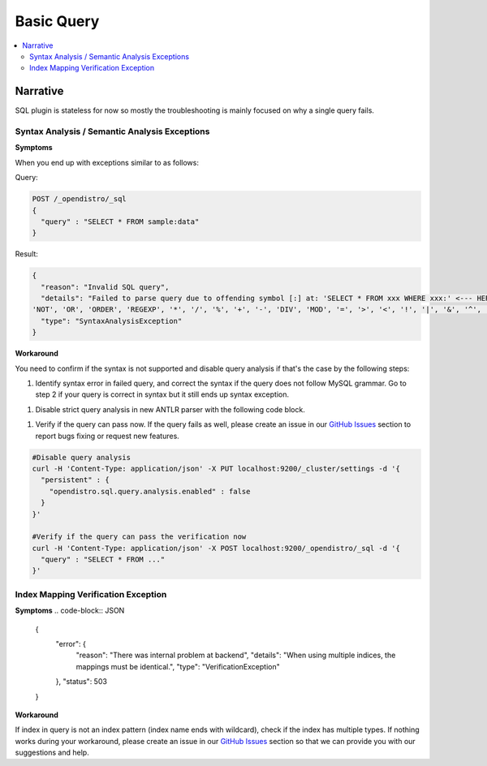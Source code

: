
===========
Basic Query
===========

.. contents::
   :local:
   :depth: 2


Narrative
=========

SQL plugin is stateless for now so mostly the troubleshooting is mainly focused on why a single query fails.


Syntax Analysis / Semantic Analysis Exceptions
----------------------------------------------

**Symptoms**

When you end up with exceptions similar to as follows:

Query:

.. code-block:: JSON

	POST /_opendistro/_sql
	{
	  "query" : "SELECT * FROM sample:data"
	}

Result:

.. code-block:: JSON

    {
      "reason": "Invalid SQL query",
      "details": "Failed to parse query due to offending symbol [:] at: 'SELECT * FROM xxx WHERE xxx:' <--- HERE... More details: Expecting tokens in {<EOF>, 'AND', 'BETWEEN', 'GROUP', 'HAVING', 'IN', 'IS', 'LIKE', 'LIMIT',
    'NOT', 'OR', 'ORDER', 'REGEXP', '*', '/', '%', '+', '-', 'DIV', 'MOD', '=', '>', '<', '!', '|', '&', '^', '.', DOT_ID}",
      "type": "SyntaxAnalysisException"
    }

**Workaround**

You need to confirm if the syntax is not supported and disable query analysis if that's the case by the following steps:

1. Identify syntax error in failed query, and correct the syntax if the query does not follow MySQL grammar. Go to step 2 if your query is correct in syntax but it still ends up syntax exception.

1. Disable strict query analysis in new ANTLR parser with the following code block.

1. Verify if the query can pass now. If the query fails as well, please create an issue in our `GitHub Issues <https://github.com/opendistro-for-elasticsearch/sql/issues>`_ section to report bugs fixing or request new features.

.. code-block:: JSON

    #Disable query analysis
    curl -H 'Content-Type: application/json' -X PUT localhost:9200/_cluster/settings -d '{
      "persistent" : {
        "opendistro.sql.query.analysis.enabled" : false
      }
    }'

    #Verify if the query can pass the verification now
    curl -H 'Content-Type: application/json' -X POST localhost:9200/_opendistro/_sql -d '{
      "query" : "SELECT * FROM ..."
    }'


Index Mapping Verification Exception
------------------------------------

**Symptoms**
.. code-block:: JSON

    {
      "error": {
        "reason": "There was internal problem at backend",
        "details": "When using multiple indices, the mappings must be identical.",
        "type": "VerificationException"
      },
      "status": 503
    }

**Workaround**

If index in query is not an index pattern (index name ends with wildcard), check if the index has multiple types. If nothing works during your workaround, please create an issue in our `GitHub Issues <https://github.com/opendistro-for-elasticsearch/sql/issues>`_ section so that we can provide you with our suggestions and help.